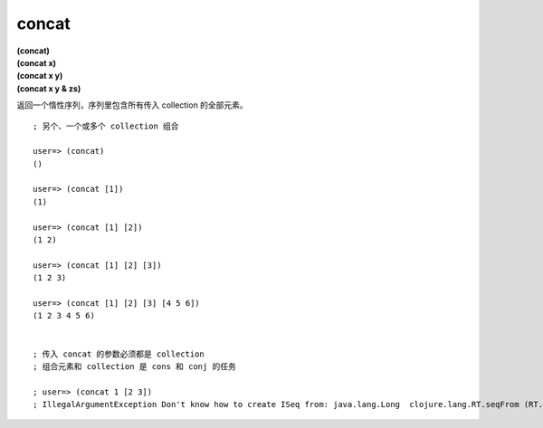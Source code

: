concat
---------

| **(concat)**
| **(concat x)**
| **(concat x y)**
| **(concat x y & zs)**

返回一个惰性序列，序列里包含所有传入 collection 的全部元素。

::

    ; 另个、一个或多个 collection 组合

    user=> (concat)
    ()

    user=> (concat [1])
    (1)

    user=> (concat [1] [2])
    (1 2)

    user=> (concat [1] [2] [3])
    (1 2 3)

    user=> (concat [1] [2] [3] [4 5 6])
    (1 2 3 4 5 6)


    ; 传入 concat 的参数必须都是 collection 
    ; 组合元素和 collection 是 cons 和 conj 的任务

    ; user=> (concat 1 [2 3])
    ; IllegalArgumentException Don't know how to create ISeq from: java.lang.Long  clojure.lang.RT.seqFrom (RT.java:487)



